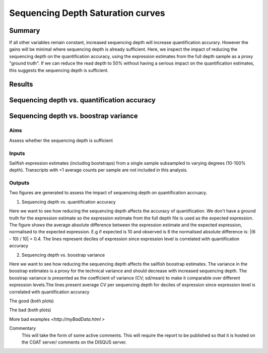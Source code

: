 .. _saturation:

==================================
Sequencing Depth Saturation curves
==================================

Summary
=======

If all other variables remain constant, increased sequencing depth
will increase quantification accurary. However the gains will be
minimal where sequencing depth is already sufficient. Here, we inspect
the impact of reducing the sequencing depth on the quantification
accuracy, using the expression estimates from the full depth sample as
a proxy "ground truth". If we can reduce the read depth to 50% without
having a serious impact on the quantification estimates, this suggests
the sequencing depth is sufficient.


Results
=======

Sequencing depth vs. quantification accuracy
============================================

.. report:: RnaseqqcReport.imagesTracker
   :render: gallery-plot
   :glob: sailfish.dir/plots.dir/saturation_plots_accuracy.png

   Average absolute difference between the expression estimate and the
   expected expression, normalised to the expected expression. The
   lines represent deciles of gene expression


Sequencing depth vs. boostrap variance
======================================

.. report:: RnaseqqcReport.imagesTracker
   :render: gallery-plot
   :glob: sailfish.dir/plots.dir/saturation_plots_boostrap_cv.png

   Average CV per sequencing depth for deciles of expression since
   expression level

Aims
----

Assess whether the sequencing depth is sufficient

Inputs
------

Sailfish expression estimates (including bootstraps) from a single
sample subsampled to varying degrees (10-100% depth). Transcripts with
<1 average counts per sample are not included in this analysis.

Outputs
-------

Two figures are generated to assess the impact of sequencing depth on
quantification accruacy.

1. Sequencing depth vs. quantification accuracy

Here we want to see how reducing the sequencing depth affects the
accuracy of quantification. We don't have a ground truth for the
expression estimate so the expression estimate from the full depth
file is used as the expected expression. The figure shows the average
absolute difference between the expression estimate and the expected
expression, normalised to the expected expression. E.g if expected is
10 and observed is 6 the normalised absolute difference is:
|(6 - 10) / 10| = 0.4. The lines represent deciles of expression since
expression level is correlated with quantification accuracy

2. Sequencing depth vs. boostrap variance

Here we want to see how reducing the sequencing depth affects the
sailfish boostrap estimates. The variance in the boostrap estimates is
a proxy for the technical variance and should decrease with increased
sequencing depth. The boostrap variance is presented as the
coefficient of variance (CV; sd/mean) to make it comparable over
different expression levels.The lines present average CV per
sequencing depth for deciles of expression since expression level is
correlated with quantification accuracy


The good (both plots)

.. report:: GoodExample.Tracker
   :render: myRenderer
   :transform: myTransform
   :options: myAesthetics

   We would expect that the top expressed transcripts (e.g deciles 9 &
   10 ) should show very little difference (<0.1) in expression
   between 50-100% sequencing depth.

.. report:: GoodExample.Tracker
   :render: myRenderer
   :transform: myTransform
   :options: myAesthetics

   We would expect that the top expressed transcipts (e.g deciles 9 &
   10 ) should show very little difference (<0.1) in expression between
   50-100% sequencing depth.


The bad (both plots)

.. report:: BadExample.Tracker
   :render: myRenderer
   :transform: myTransform
   :options: myAesthetics

   Add a comment about the bad example.  What is specifically bad about this example

.. report:: BadExample.Tracker
   :render: myRenderer
   :transform: myTransform
   :options: myAesthetics

   Add a comment about the bad example.  What is specifically bad about this example


More bad examples `<http://myBadData.html >`






Commentary
  This will take the form of some active comments.  This will require the report to
  be published so that it is hosted on the CGAT server/ comments on the DISQUS server.

